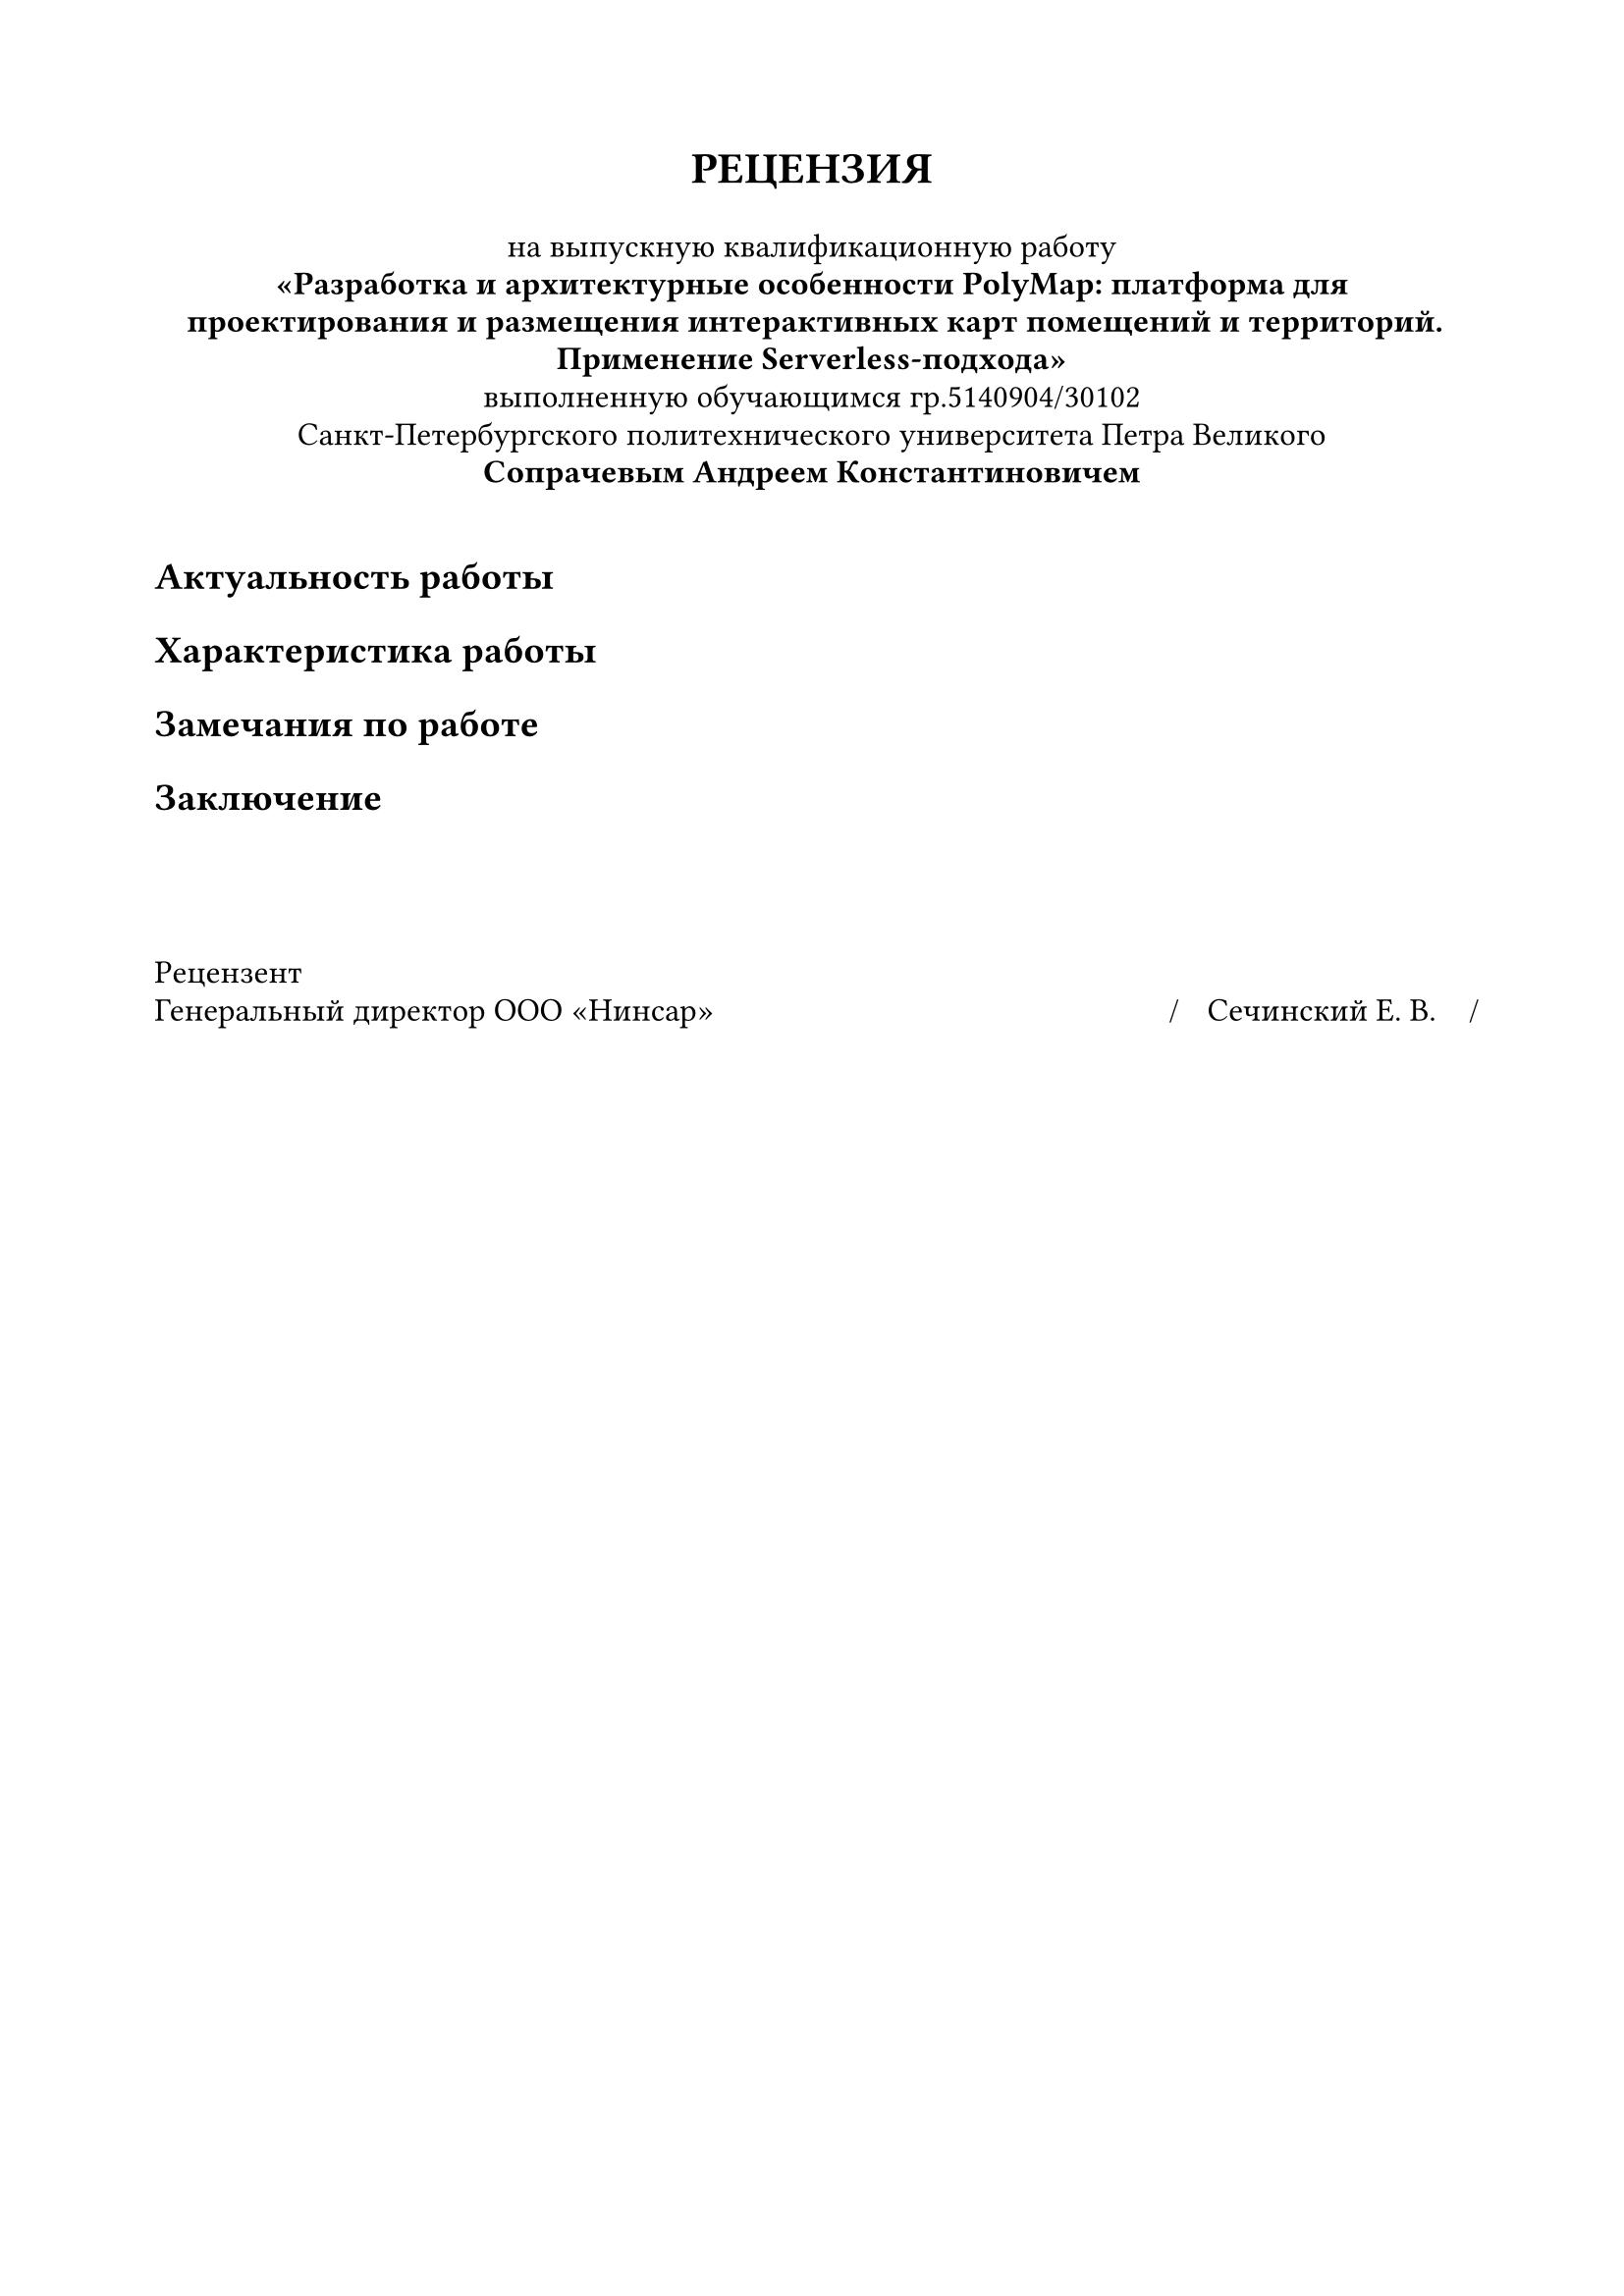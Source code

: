 
#set document(
  author: "Сечинский Егор Валерьевич",
  title: "Отзыв о ВКР",
  date: auto,
)

#set page(margin: 20mm)
#set par(leading: 0.5em, first-line-indent: 0pt)
#set text(size: 12pt, lang: "ru")

#show heading.where(level: 1): set text(size: 14pt)

#{
  set align(center)
  text(weight: "black", size: 16pt)[
    #upper[Рецензия]
  ]

  v(0em)

  [
    на выпускную квалификационную работу\
    *"Разработка и архитектурные особенности PolyMap: платформа для проектирования и размещения интерактивных карт помещений и территорий.\ Применение Serverless-подхода"*\
    выполненную обучающимся гр.5140904/30102\
    Санкт-Петербургского политехнического университета Петра Великого\
    *Сопрачевым Андреем Константиновичем*
  ]

  v(1em)
}


= Актуальность работы
= Характеристика работы
= Замечания по работе
= Заключение


#v(4em)
#{
  set text(size: 12pt, hyphenate: false)
  set par(justify: false)
  show grid.cell.where(x: 3): set align(center)

  grid(
    columns: (1fr, 130pt, 0pt, 110pt, 0pt),
    row-gutter: 3em,
    align: bottom,
    [Рецензент\ Генеральный директор ООО "Нинсар"], [], [\/], [Сечинский Е. В.], [\/],
  )
}
